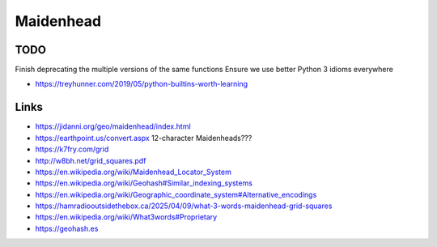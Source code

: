 Maidenhead
==========


TODO
----

Finish deprecating the multiple versions of the same functions
Ensure we use better Python 3 idioms everywhere

* https://treyhunner.com/2019/05/python-builtins-worth-learning


Links
-----

* https://jidanni.org/geo/maidenhead/index.html
* https://earthpoint.us/convert.aspx  12-character Maidenheads???
* https://k7fry.com/grid
* http://w8bh.net/grid_squares.pdf
* https://en.wikipedia.org/wiki/Maidenhead_Locator_System
* https://en.wikipedia.org/wiki/Geohash#Similar_indexing_systems
* https://en.wikipedia.org/wiki/Geographic_coordinate_system#Alternative_encodings
* https://hamradiooutsidethebox.ca/2025/04/09/what-3-words-maidenhead-grid-squares
* https://en.wikipedia.org/wiki/What3words#Proprietary
* https://geohash.es
